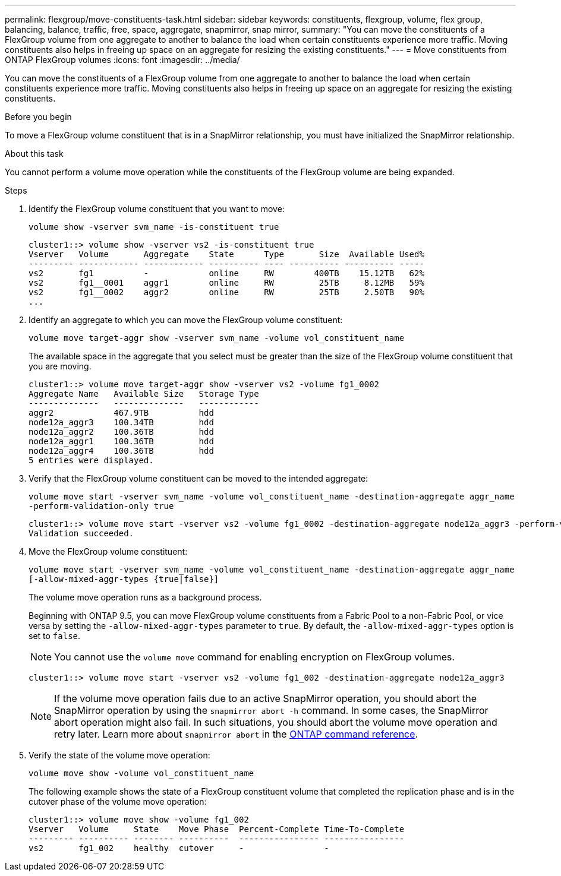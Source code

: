 ---
permalink: flexgroup/move-constituents-task.html
sidebar: sidebar
keywords: constituents, flexgroup, volume, flex group, balancing, balance, traffic, free, space, aggregate, snapmirror, snap mirror, 
summary: "You can move the constituents of a FlexGroup volume from one aggregate to another to balance the load when certain constituents experience more traffic. Moving constituents also helps in freeing up space on an aggregate for resizing the existing constituents."
---
= Move constituents from ONTAP FlexGroup volumes
:icons: font
:imagesdir: ../media/

[.lead]
You can move the constituents of a FlexGroup volume from one aggregate to another to balance the load when certain constituents experience more traffic. Moving constituents also helps in freeing up space on an aggregate for resizing the existing constituents.

.Before you begin

To move a FlexGroup volume constituent that is in a SnapMirror relationship, you must have initialized the SnapMirror relationship.

.About this task

You cannot perform a volume move operation while the constituents of the FlexGroup volume are being expanded.

.Steps

. Identify the FlexGroup volume constituent that you want to move: 
+
`volume show -vserver svm_name -is-constituent true`
+
----
cluster1::> volume show -vserver vs2 -is-constituent true
Vserver   Volume       Aggregate    State      Type       Size  Available Used%
--------- ------------ ------------ ---------- ---- ---------- ---------- -----
vs2       fg1          -            online     RW        400TB    15.12TB   62%
vs2       fg1__0001    aggr1        online     RW         25TB     8.12MB   59%
vs2       fg1__0002    aggr2        online     RW         25TB     2.50TB   90%
...
----

. Identify an aggregate to which you can move the FlexGroup volume constituent: 
+
`volume move target-aggr show -vserver svm_name -volume vol_constituent_name`
+
The available space in the aggregate that you select must be greater than the size of the FlexGroup volume constituent that you are moving.
+
----
cluster1::> volume move target-aggr show -vserver vs2 -volume fg1_0002
Aggregate Name   Available Size   Storage Type
--------------   --------------   ------------
aggr2            467.9TB          hdd
node12a_aggr3    100.34TB         hdd
node12a_aggr2    100.36TB         hdd
node12a_aggr1    100.36TB         hdd
node12a_aggr4    100.36TB         hdd
5 entries were displayed.
----

. Verify that the FlexGroup volume constituent can be moved to the intended aggregate: 
+
`volume move start -vserver svm_name -volume vol_constituent_name -destination-aggregate aggr_name -perform-validation-only true`
+
----
cluster1::> volume move start -vserver vs2 -volume fg1_0002 -destination-aggregate node12a_aggr3 -perform-validation-only true
Validation succeeded.
----

. Move the FlexGroup volume constituent: 
+
`volume move start -vserver svm_name -volume vol_constituent_name -destination-aggregate aggr_name [-allow-mixed-aggr-types {true|false}]`
+
The volume move operation runs as a background process.
+
Beginning with ONTAP 9.5, you can move FlexGroup volume constituents from a Fabric Pool to a non-Fabric Pool, or vice versa by setting the `-allow-mixed-aggr-types` parameter to `true`. By default, the `-allow-mixed-aggr-types` option is set to `false`.
+
[NOTE]
====
You cannot use the `volume move` command for enabling encryption on FlexGroup volumes.
====
+
----
cluster1::> volume move start -vserver vs2 -volume fg1_002 -destination-aggregate node12a_aggr3
----
+
[NOTE]
====
If the volume move operation fails due to an active SnapMirror operation, you should abort the SnapMirror operation by using the `snapmirror abort -h` command. In some cases, the SnapMirror abort operation might also fail. In such situations, you should abort the volume move operation and retry later. Learn more about `snapmirror abort` in the link:https://docs.netapp.com/us-en/ontap-cli/snapmirror-abort.html[ONTAP command reference^].
====

. Verify the state of the volume move operation: 
+
`volume move show -volume vol_constituent_name`
+
The following example shows the state of a FlexGroup constituent volume that completed the replication phase and is in the cutover phase of the volume move operation:
+
----
cluster1::> volume move show -volume fg1_002
Vserver   Volume     State    Move Phase  Percent-Complete Time-To-Complete
--------- ---------- -------- ----------  ---------------- ----------------
vs2       fg1_002    healthy  cutover     -                -
----


// 2025 June 24, ONTAPDOC-2960
// 2-APR-2025 ONTAPDOC-2919
// 2023 Jul 2023, ONTAPDOC-1034
